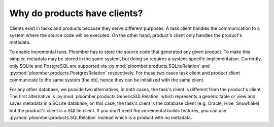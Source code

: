 Why do products have clients?
-----------------------------

Clients exist in tasks and products because they serve different purposes. A
task client handles the communication to a system where the source code will
be executed. On the other hand, product's client only handles the product's
metadata.

To enable incremental runs. Ploomber has to store the source code that generated
any given product. To make this simpler, metadata may be stored in the
same system, but doing so requires a system-specific implementation.
Currently, only SQLite and PostgreSQL are supported via
:py:mod:`ploomber.products.SQLiteRelation` and
:py:mod:`ploomber.products.PostgresRelation` respectively. For these two cases
task client and product client communicate to the same system (the db), hence
they can be initialized with the same client.

For any other database, we provide two alternatives, in both cases, the
task's client is different from the product's client. The first alternative
is :py:mod:`ploomber.products.GenericSQLRelation` which represents a generic
table or view and saves metadata in a SQLite database, on this case, the
task's client is the database client (e.g. Oracle, Hive, Snowflake) but
the product's client is a SQLite client. If you don't need the incremental
builds features, you can use :py:mod:`ploomber.products.SQLRelation` instead
which is a product with no metadata.
